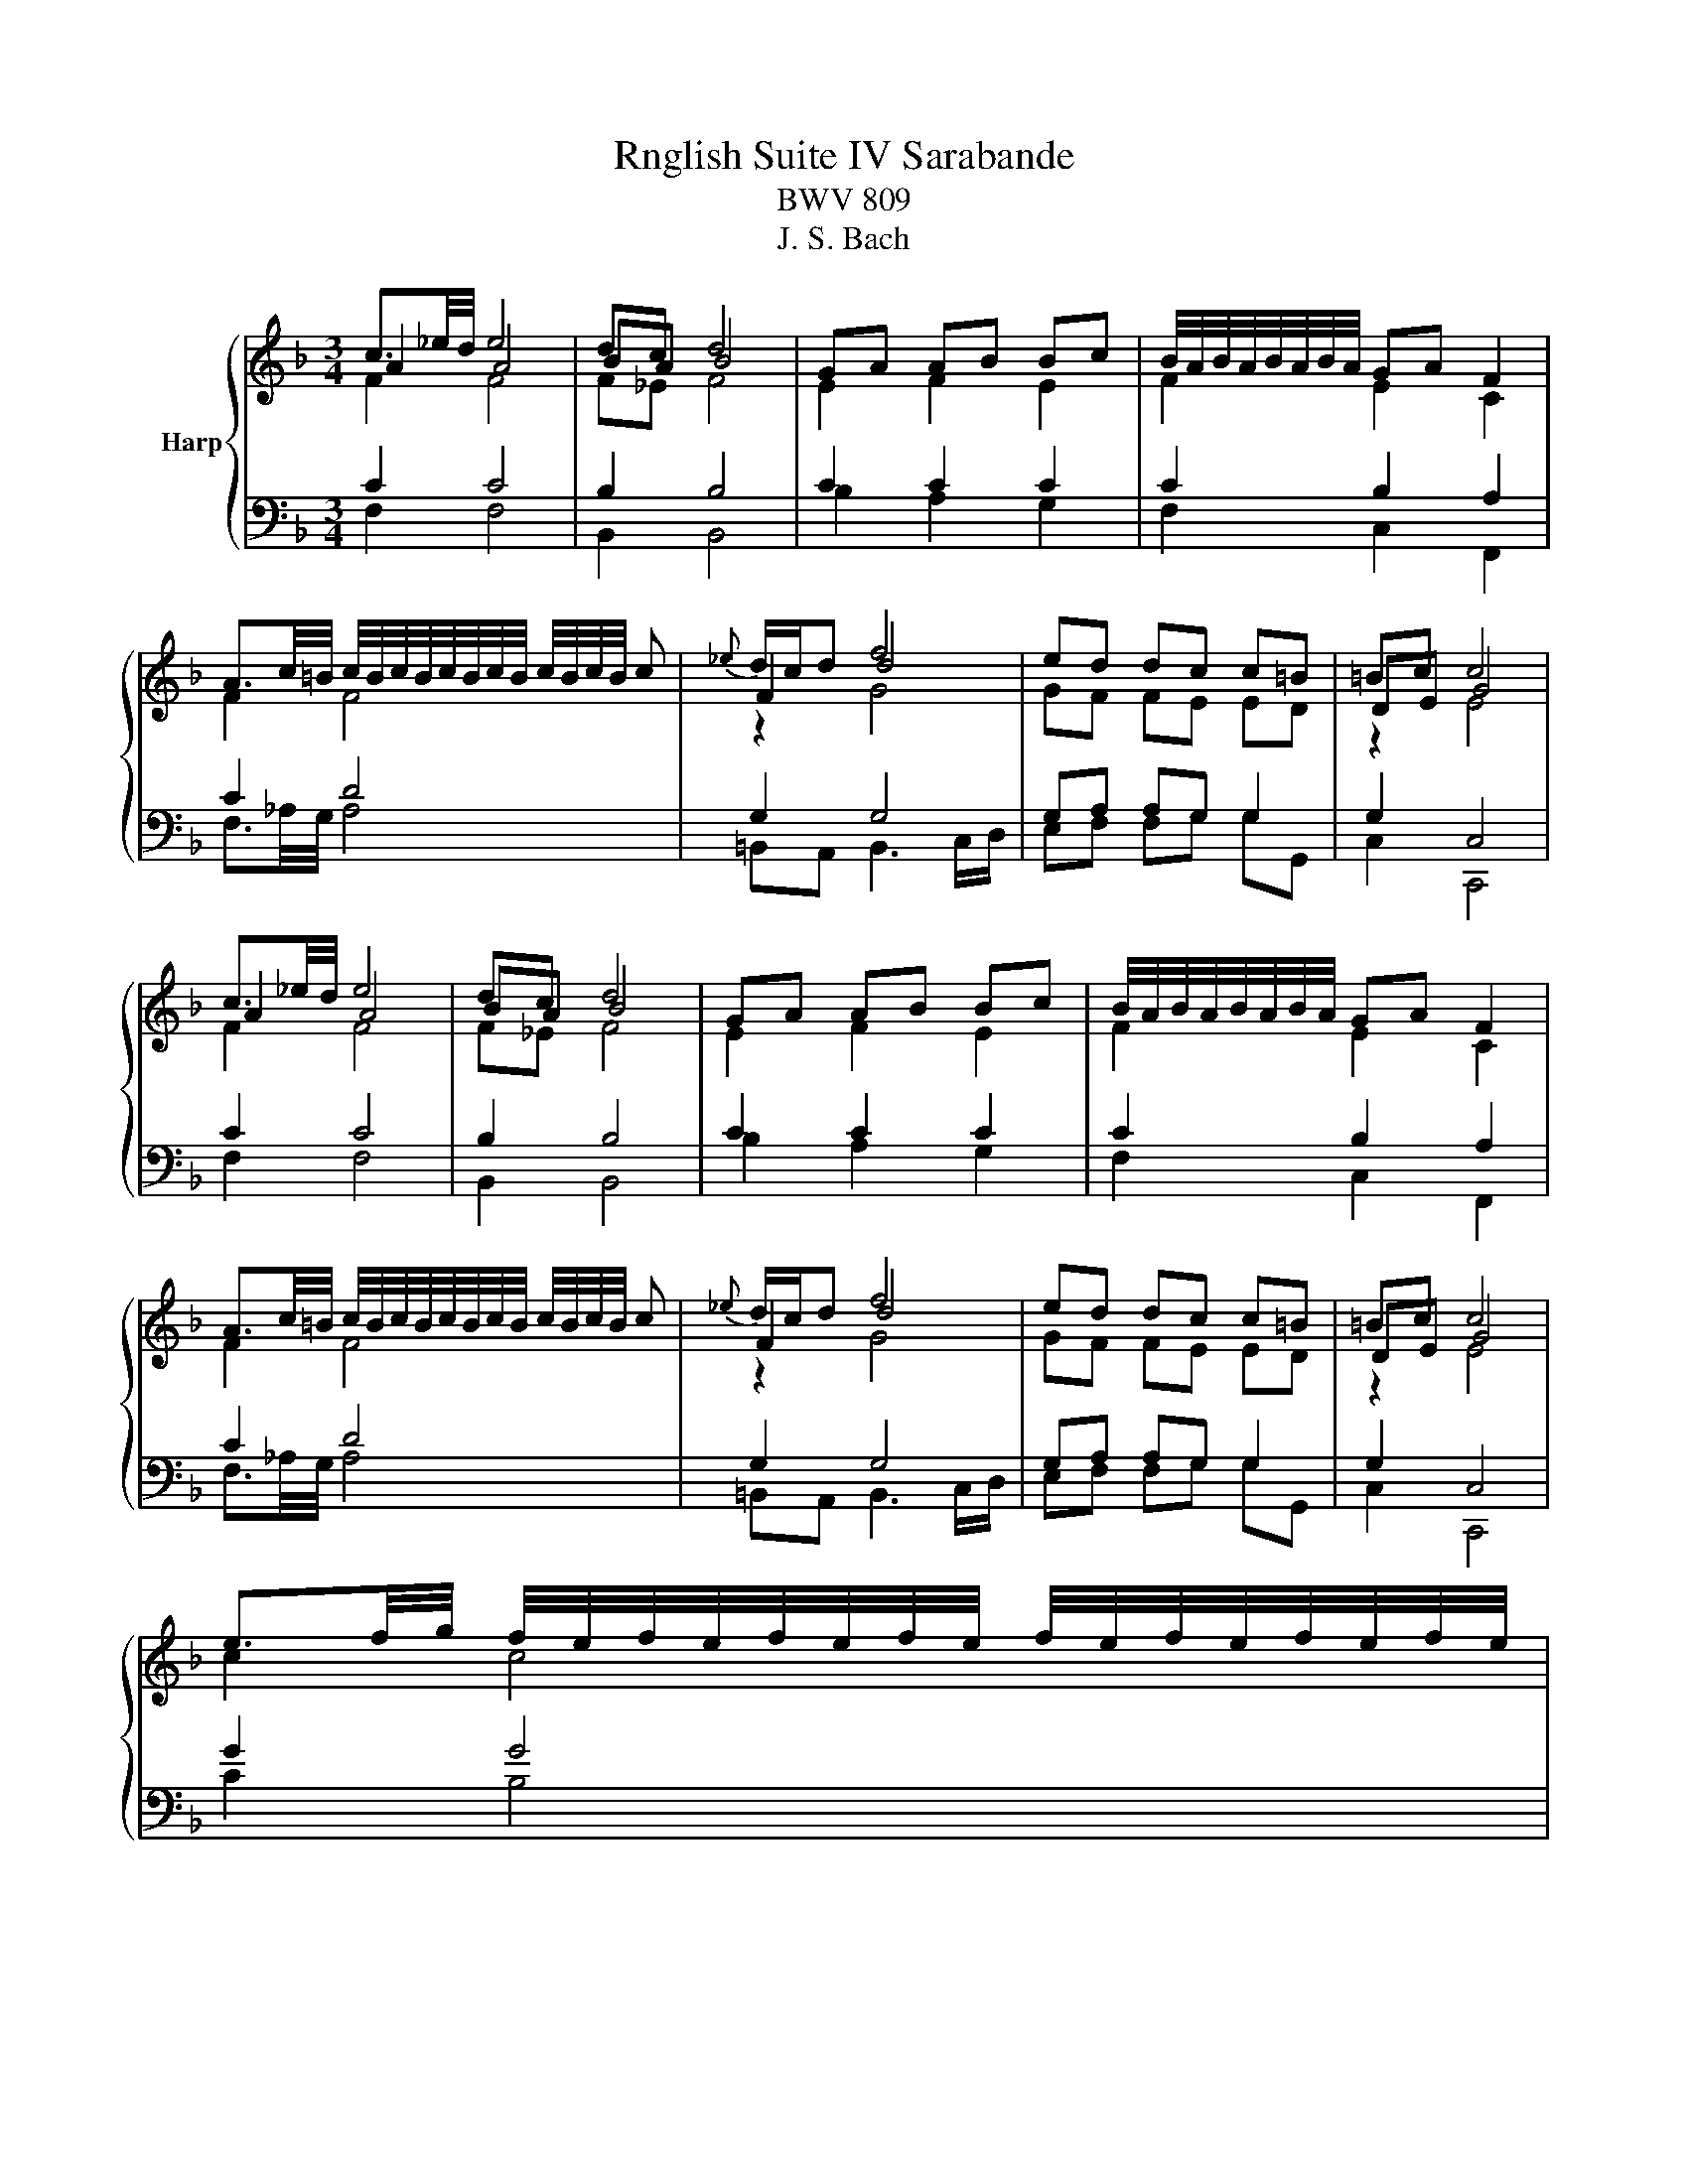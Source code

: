 X:1
T:Rnglish Suite IV Sarabande
T:BWV 809
T:J. S. Bach
%%score { ( 1 2 3 ) | ( 4 5 6 ) }
L:1/8
M:3/4
K:F
V:1 treble nm="Harp"
V:2 treble 
V:3 treble 
V:4 bass 
V:5 bass 
V:6 bass 
V:1
 c3/2_e/4d/4 e4 | dc d4 | GA AB Bc | B/4A/4B/4A/4B/4A/4B/4A/4 GA F2 | %4
 A3/2c/4=B/4 c/4B/4c/4B/4c/4B/4c/4B/4 c/4B/4c/4B/4 c |{_e} d/c/d f4 | ed dc c=B | =Bc c4 | %8
 c3/2_e/4d/4 e4 | dc d4 | GA AB Bc | B/4A/4B/4A/4B/4A/4B/4A/4 GA F2 | %12
 A3/2c/4=B/4 c/4B/4c/4B/4c/4B/4c/4B/4 c/4B/4c/4B/4 c |{_e} d/c/d f4 | ed dc c=B | =Bc c4 | %16
 e3/2f/4g/4 f/4e/4f/4e/4f/4e/4f/4e/4 f/4e/4f/4e/4f/4e/4f/4e/4 | %17
 g2 d/4^c/4d/4c/4d/4c/4d/4c/4 d/4c/4d/4c/4d/4c/4d/4c/4 | ba ag g/f/g/e/ | %19
 g/4f/4g/4f/4g/4f/4g/4f/4 ef d2 | ^f3/2a/4g/4 g4 | _e/c/d e/4d/4e/4d/4e/4d/4e/4d/4 e/4d/4e/4d/4 d | %22
 g>a b/4a/4b/4a/4b/4a/4b/4a/4 b/4a/4b/4a/4 g | g2 g4 | =B3/2d/4c/4 c3 c | fA B3 c/d/ | _eg fe de | %27
 d2 cd B2 | GA/G/ G4 | G_A/G/ c/4=B/4c/4B/4c/4B/4c/4B/4 c/4B/4c/4B/4 =A/B/ | cC FB AG | FE F4 | %32
 e3/2f/4g/4 f/4e/4f/4e/4f/4e/4f/4e/4 f/4e/4f/4e/4f/4e/4f/4e/4 | %33
 g2 d/4^c/4d/4c/4d/4c/4d/4c/4 d/4c/4d/4c/4d/4c/4d/4c/4 | ba ag g/f/g/e/ | %35
 g/4f/4g/4f/4g/4f/4g/4f/4 ef d2 | ^f3/2a/4g/4 g4 | _e/c/d e/4d/4e/4d/4e/4d/4e/4d/4 e/4d/4e/4d/4 d | %38
 g>a b/4a/4b/4a/4b/4a/4b/4a/4 b/4a/4b/4a/4 g | g2 g4 | =B3/2d/4c/4 c3 c | fA B3 c/d/ | _eg fe de | %43
 d2 cd B2 | GA/G/ G4 | G_A/G/ c/4=B/4c/4B/4c/4B/4c/4B/4 c/4B/4c/4B/4 =A/B/ | cC FB AG | FE F4 |] %48
V:2
 A2 A4 | BA B4 | E2 F2 E2 | F2 E2 C2 | F2 F4 | F2 d4 | GF FE ED | DE G4 | A2 A4 | BA B4 | %10
 E2 F2 E2 | F2 E2 C2 | F2 F4 | F2 d4 | GF FE ED | DE G4 | c2 c4 | e2 A4 | ^c2 d2 e2 | A2 G2 F2 | %20
 d2 d4 | A2 _A4 | g2 [_eg]2 [d^f]2 | d2 d4 | G2 G4 | A2 F4 | c2 c2 c2 | B2 _E2 D2 | %28
 F2 F2- F/4E/4F/4E/4F/4E/4F/4E/4 | F2 F4 | C z CD CB, | C2 C4 | c2 c4 | e2 A4 | ^c2 d2 e2 | %35
 A2 G2 F2 | d2 d4 | A2 _A4 | g2 [_eg]2 [d^f]2 | d2 d4 | G2 G4 | A2 F4 | c2 c2 c2 | B2 _E2 D2 | %44
 F2 F2- F/4E/4F/4E/4F/4E/4F/4E/4 | F2 F4 | C z CD CB, | C2 C4 |] %48
V:3
 F2 F4 | F_E F4 | x6 | x6 | x6 | z2 G4 | x6 | z2 E4 | F2 F4 | F_E F4 | x6 | x6 | x6 | z2 G4 | x6 | %15
 z2 E4 | x6 | A2 z4 | x6 | x6 | A2 G4 | x6 | x6 | z2 G4 | D2 C4 | F2 z4 | G2 C2 F2 | F2 z4 | x6 | %29
 x6 | G z z F FE | B,2 A,4 | x6 | A2 z4 | x6 | x6 | A2 G4 | x6 | x6 | z2 G4 | D2 C4 | F2 z4 | %42
 G2 C2 F2 | F2 z4 | x6 | x6 | G z z F FE | B,2 A,4 |] %48
V:4
 C2 C4 | B,2 B,4 | C2 C2 C2 | C2 B,2 A,2 | C2 D4 | G,2 G,4 | G,A, A,G, G,2 | G,2 C,4 | C2 C4 | %9
 B,2 B,4 | C2 C2 C2 | C2 B,2 A,2 | C2 D4 | G,2 G,4 | G,A, A,G, G,2 | G,2 C,4 | G2 G4 | E2 E4- | %18
 E2 F2 ^C2 | D2 ^C2 D2 | D2 D4 | C2 =B,4 | C2 C4- | CA, B,4 | G,2 G,4 | C2 B,4 | B,2 B,2 A,2 | %27
 B,2 A,2 B,2 | D2 D2 C2 | B,2 _A,2- A,/4G,/4A,/4G,/4F, | G,A, A,F, C,C, | C,2 F,4 | G2 G4 | %33
 E2 E4- | E2 F2 ^C2 | D2 ^C2 D2 | D2 D4 | C2 =B,4 | C2 C4- | CA, B,4 | G,2 G,4 | C2 B,4 | %42
 B,2 B,2 A,2 | B,2 A,2 B,2 | D2 D2 C2 | B,2 _A,2- A,/4G,/4A,/4G,/4F, | G,A, A,F, C,C, | C,2 F,4 |] %48
V:5
 F,2 F,4 | B,,2 B,,4 | B,2 A,2 G,2 | F,2 C,2 F,,2 | F,3/2_A,/4G,/4 A,4 | =B,,A,, B,,3 C,/D,/ | %6
 E,F, F,G, G,G,, | C,2 C,,4 | F,2 F,4 | B,,2 B,,4 | B,2 A,2 G,2 | F,2 C,2 F,,2 | %12
 F,3/2_A,/4G,/4 A,4 | =B,,A,, B,,3 C,/D,/ | E,F, F,G, G,G,, | C,2 C,,4 | C2 B,4 | ^C2 G,4- | %18
 G,2 F,2 E,2 | D,2 A,2 D2 | C2 B,4 | ^F,2 =F,4 | _E,2 C,2 D,2 | G,2 G,4 | F,2 E,4 | _E,2 D,4 | %26
 C,2 F,2 F,2 | B,2 F,2 B,,2 | =B,,2 C,4 | _D,2 =D,4 | E,F, A,,B,, C,C,, | F,,2 F,,4 | C2 B,4 | %33
 ^C2 G,4- | G,2 F,2 E,2 | D,2 A,2 D2 | C2 B,4 | ^F,2 =F,4 | _E,2 C,2 D,2 | G,2 G,4 | F,2 E,4 | %41
 _E,2 D,4 | C,2 F,2 F,2 | B,2 F,2 B,,2 | =B,,2 C,4 | _D,2 =D,4 | E,F, A,,B,, C,C,, | F,,2 F,,4 |] %48
V:6
 x6 | x6 | x6 | x6 | x6 | x6 | x6 | x6 | x6 | x6 | x6 | x6 | x6 | x6 | x6 | x6 | x6 | A,2 z4 | x6 | %19
 x6 | x6 | x6 | x6 | x6 | x6 | x6 | x6 | x6 | x6 | x6 | x6 | x6 | x6 | A,2 z4 | x6 | x6 | x6 | x6 | %38
 x6 | x6 | x6 | x6 | x6 | x6 | x6 | x6 | x6 | x6 |] %48

